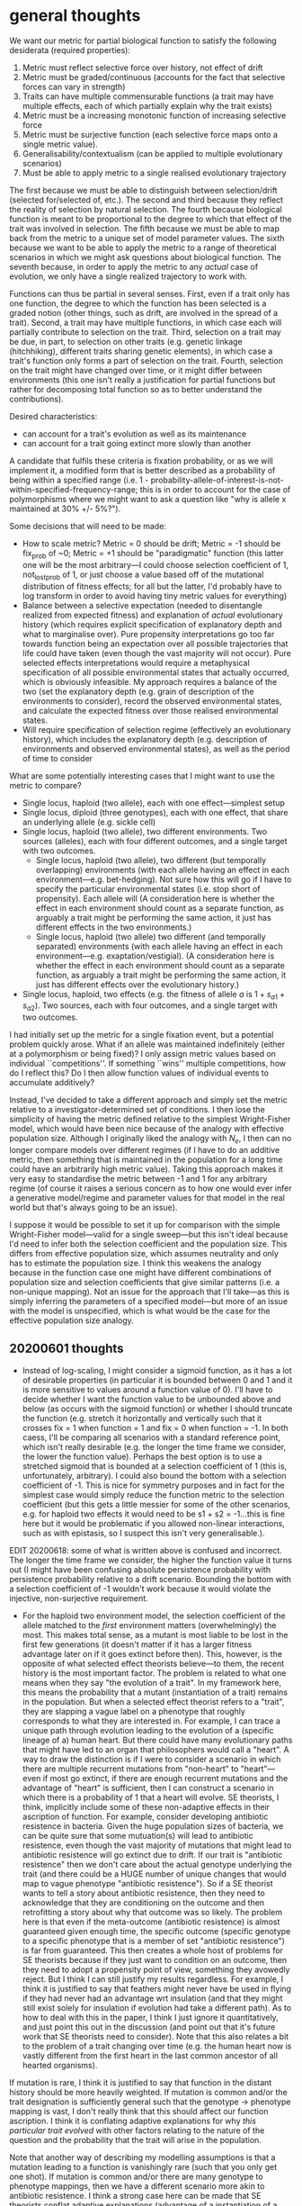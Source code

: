 * general thoughts

We want our metric for partial biological function to satisfy the following desiderata (required properties):

1. Metric must reflect selective force over history, not effect of drift
2. Metric must be graded/continuous (accounts for the fact that selective forces can vary in strength)
3. Traits can have multiple commensurable functions (a trait may have multiple effects, each of which partially explain why the trait exists)
4. Metric must be a increasing monotonic function of increasing selective force
5. Metric must be surjective function (each selective force maps onto a single metric value).
6. Generalisability/contextualism (can be applied to multiple evolutionary scenarios)
7. Must be able to apply metric to a single realised evolutionary trajectory

The first because we must be able to distinguish between selection/drift (selected for/selected of, etc.).
The second and third because they reflect the reality of selection by natural selection.
The fourth because biological function is meant to be proportional to the degree to which that effect of the trait was involved in selection.
The fifth because we must be able to map back from the metric to a unique set of model parameter values.
The sixth because we want to be able to apply the metric to a range of theoretical scenarios in which we might ask questions about biological function.
The seventh because, in order to apply the metric to any /actual/ case of evolution, we only have a single realized trajectory to work with.

Functions can thus be partial in several senses.
First, even if a trait only has one function, the degree to which the function has been selected is a graded notion (other things, such as drift, are involved in the spread of a trait).
Second, a trait may have multiple functions, in which case each will partially contribute to selection on the trait.
Third, selection on a trait may be due, in part, to selection on other traits (e.g. genetic linkage (hitchhiking), different traits sharing genetic elements), in which case a trait's function only forms a part of selection on the trait.
Fourth, selection on the trait might have changed over time, or it might differ between environments (this one isn't really a justification for partial functions but rather for decomposing total function so as to better understand the contributions).

Desired characteristics:
- can account for a trait's evolution as well as its maintenance
- can account for a trait going extinct more slowly than another

A candidate that fulfils these criteria is fixation probability, or as we will implement it, a modified form that is better described as a probability of being within a specified range  (i.e. 1 - probability-allele-of-interest-is-not-within-specified-frequency-range; this is in order to account for the case of polymorphisms where we might want to ask a question like "why is allele x maintained at 30% +/- 5%?").

Some decisions that will need to be made:
- How to scale metric? Metric = 0 should be drift; Metric = -1 should be fix_prob of ~0; Metric = +1 should be "paradigmatic" function (this latter one will be the most arbitrary---I could choose selection coefficient of 1, not_lost_prob of 1, or just choose a value based off of the mutational distribution of fitness effects; for all but the latter, I'd probably have to log transform in order to avoid having tiny metric values for everything)
- Balance between a selective expectation (needed to disentangle realized from expected fitness) and explanation of /actual/ evolutionary history (which requires explicit specification of explanatory depth and what to marginalise over). Pure propensity interpretations go too far towards function being an expectation over all possible trajectories that life could have taken (even though the vast majority will not occur). Pure selected effects interpretations would require a metaphysical specification of all possible environmental states that actually occurred, which is obviously infeasible. My approach requires a balance of the two (set the explanatory depth (e.g. grain of description of the environments to consider), record the observed environmental states, and calculate the expected fitness over those realised environmental states.
- Will require specification of selection regime (effectively an evolutionary history), which includes the explanatory depth (e.g. description of environments and observed environmental states), as well as the period of time to consider

What are some potentially interesting cases that I might want to use the metric to compare?
- Single locus, haploid (two allele), each with one effect---simplest setup
- Single locus, diploid (three genotypes), each with one effect, that share an underlying allele (e.g. sickle cell)
- Single locus, haploid (two allele), two different environments. Two sources (alleles), each with four different outcomes, and a single target with two outcomes.
  + Single locus, haploid (two allele), two different (but temporally overlapping) environments (with each allele having an effect in each environment---e.g. bet-hedging). Not sure how this will go if I have to specify the particular environmental states (i.e. stop short of propensity). Each allele will  (A consideration here is whether the effect in each environment should count as a separate function, as arguably a trait might be performing the same action, it just has different effects in the two environments.)
  + Single locus, haploid (two allele) two different (and temporally separated) environments (with each allele having an effect in each environment---e.g. exaptation/vestigial). (A consideration here is whether the effect in each environment should count as a separate function, as arguably a trait might be performing the same action, it just has different effects over the evolutionary history.)
- Single locus, haploid, two effects (e.g. the fitness of allele /a/ is $1 + s_{a1} + s_{a2}$). Two sources, each with four outcomes, and a single target with two outcomes.

I had initially set up the metric for a single fixation event, but a potential problem quickly arose. 
What if an allele was maintained indefinitely (either at a polymorphism or being fixed)? 
I only assign metric values based on individual ``competitions''.
If something ``wins'' multiple competitions, how do I reflect this? Do I then allow function values of individual events to accumulate additively?

Instead, I've decided to take a different approach and simply set the metric relative to a investigator-determined set of conditions.
I then lose the simplicity of having the metric defined relative to the simplest Wright-Fisher model, which would have been nice because of the analogy with effective population size.
Although I originally liked the analogy with $N_e$, I then can no longer compare models over different regimes (if I have to do an additive metric, then something that is maintained in the population for a long time could have an arbitrarily high metric value).
Taking this approach makes it very easy to standardise the metric between -1 and 1 for any arbitrary regime (of course it raises a serious concern as to how one would ever infer a generative model/regime and parameter values for that model in the real world but that's always going to be an issue).

I suppose it would be possible to set it up for comparison with the simple Wright-Fisher model---valid for a single sweep---but this isn't ideal because I'd need to infer both the selection coefficient and the population size.
This differs from effective population size, which assumes neutrality and only has to estimate the population size.
I think this weakens the analogy because in the function case one might have different combinations of population size and selection coefficients that give similar patterns (i.e. a non-unique mapping).
Not an issue for the approach that I'll take---as this is simply inferring the parameters of a specified model---but more of an issue with the model is unspecified, which is what would be the case for the effective population size analogy.

** 20200601 thoughts
   - Instead of log-scaling, I might consider a sigmoid function, as it has a lot of desirable properties (in particular it is bounded between 0 and 1 and it is more sensitive to values around a function value of 0).
     I'll have to decide whether I want the function value to be unbounded above and below (as occurs with the sigmoid function) or whether I should truncate the function (e.g. stretch it horizontally and vertically such that it crosses fix = 1 when function = 1 and fix = 0 when function = -1. In both caess, I'll be comparing all scenarios with a standard reference point, which isn't really desirable (e.g. the longer the time frame we consider, the lower the function value). Perhaps the best option is to use a stretched sigmoid that is bounded at a selection coefficient of 1 (this is, unfortunately, arbitrary). I could also bound the bottom with a selection coefficient of -1. This is nice for symmetry purposes and in fact for the simplest case would simply reduce the function metric to the selection coefficient (but this gets a little messier for some of the other scenarios, e.g. for haploid two effects it would need to be s1 + s2 = -1...this is fine here but it would be problematic if you allowed non-linear interactions, such as with epistasis, so I suspect this isn't very generalisable.).
EDIT 20200618: some of what is written above is confused and incorrect. The longer the time frame we consider, the higher the function value it turns out (I might have been confusing absolute persistence probability with persistence probability relative to a drift scenario. Bounding the bottom with a selection coefficient of -1 wouldn't work because it would violate the injective, non-surjective requirement.
   - For the haploid two environment model, the selection coefficient of the allele matched to the  /first/ environment matters (overwhelmingly) the most. This makes total sense, as a mutant is most liable to be lost in the first few generations (it doesn't matter if it has a larger fitness advantage later on if it goes extinct before then). This, however, is the opposite of what selected effect theorists believe---to them, the recent history is the most important factor. The problem is related to what one means when they say "the evolution of a trait". In my framework here, this means the probability that a mutant (instantiation of a trait) remains in the population. But when a selected effect theorist refers to a "trait", they are slapping a vague label on a phenotype that roughly corresponds to what they are interested in. For example, I can trace a unique path through evolution leading to the evolution of a (specific lineage of a) human heart. But there could have many evolutionary paths that might have led to an organ that philosophers would call a "heart". A way to draw the distinction is if I were to consider a scenario in which there are multiple recurrent mutations from "non-heart" to "heart"---even if most go extinct, if there are enough recurrent mutations and the advantage of "heart" is sufficient, then I can construct a scenario in which there is a probability of 1 that a heart will evolve. SE theorists, I think, implicitly include some of these non-adaptive effects in their ascription of function. For example, consider developing antibiotic resistence in bacteria. Given the huge population sizes of bacteria, we can be quite sure that some mutuation(s) will lead to antibiotic resistence, even though the vast majority of mutations that might lead to antibiotic resistence will go extinct due to drift. If our trait is "antibiotic resistence" then we don't care about the actual genotype underlying the trait (and there could be a HUGE number of unique changes that would map to vague phenotype "antibiotic resistence"). So if a SE theorist wants to tell a story about antibiotic resistence, then they need to acknowledge that they are conditioning on the outcome and then retrofitting a story about why that outcome was so likely. The problem here is that even if the meta-outcome (antibiotic resistence) is almost guaranteed given enough time, the specific outcome (specific genotype to a specific phenotype that is a member of set "antibiotic resistence") is far from guaranteed. This then creates a whole host of problems for SE theorists because if they just want to condition on an outcome, then they need to adopt a propensity point of view, something they avowedly reject. But I think I can still justify my results regardless. For example, I think it is justified to say that feathers might never have be used in flying if they had never had an advantage wrt insulation (and that they might still exist solely for insulation if evolution had take a different path). As to how to deal with this in the paper, I think I just ignore it quantitatively, and just point this out in the discussion (and point out that it's future work that SE theorists need to consider). Note that this also relates a bit to the problem of a trait changing over time (e.g. the human heart now is vastly different from the first heart in the last common ancestor of all hearted organisms). 

If mutation is rare, I think it is justified to say that function in the distant history should be more heavily weighted.
If mutation is common and/or the trait designation is sufficiently general such that the genotype -> phenotype mapping is vast, I don't really think that this should affect our function ascription. I think it is conflating adaptive explanations for why /this particular trait evolved/ with other factors relating to the nature of the question and the probability that the trait will arise in the population.

Note that another way of describing my modelling assumptions is that a mutation leading to a function is vanishingly rare (such that you only get one shot). If mutation is common and/or there are many genotype to phenotype mappings, then we have a different scenario more akin to antibiotic resistence. I think a strong case here can be made that SE theorists conflat adaptive explanations (advantage of a instantiation of a trait) and non-adaptive explanations (population sizes, mutation rate, genotype to phenotype mappings, etc.). If they want to say that recent history should be privileged, then basically I think they are conditioning on a trait already being present at a non-trivial frequency in the population, which is asking a different question than I am asking here (i.e. instead of starting with a single organism with the new trait, they are conditioning on those trajectories that have made it to a proportion >x). I think the only way to deal with this is to point it out and to highlight how a function ascription is relavitised to the scenario being explored (e.g. for SE theorists they might be conditioning on a trait that has made it to >x proportion...this again creates problems with the fact that it just obscures very important information about the evolutionary trajectory (for example, what if the trait was deleterious and you've just conditioned on an incredibly lucky instance of that?)).

I should point out that there's nothing wrong with an approach that considers recurrent mutation in the evolution of a trait. I do that all the time in my models. But again it explicitly requires a propensity approach (i.e. we don't say that we're considering the exact evolution history, like what SE theorists want to say, but rather we say we're considering a general model of the history, which is true in spirit but not in details). Incidentally, I don't think this is going to solve the problem with recent history being less important though. I'd expect that the selection coefficient of hte first environment will always be much more important even with recurrent mutation. So there are a few different issues here that need to be clearly described (opposite inference wrt history, trait changing composition over time, factors other than selection on single trait mutation being important, explicating question and scenario to be examined (e.g. how SE theorists implicitly condition on traits that have already spread, etc.)

I think the desire that SE theorists have to prioritise recent function has reasonable motivation. If we consider a realistic trait, then the underlying genotype (and specific phenotype) is constantly changing over evolutionary time. In this scenario, it does make some sense to priviledge the more recent past because changes in the recent past are more closely aligned with recent changes in the trait's phenotype. E.g. bird feathers---when we ask what is the function of bird feathers, we (implicitly) are asking, at least in part, why are bird feathers the way they are in modern birds? Well a good portion of that answer will come from recent evolutionary changes in bird feathers due to selection on properties related to flight. But this is never explicated and would require an extension of the quantitative theory that I'll outline in this paper.

I think that there is also a connection between conditioning on a trait that has reached a proportion of >x and recurrent mutation/other non-adaptive factors influencing probability that trait spreads. In both cases, it seems almost inevitable that a trait will evolve (and that this evolution will be influenced by selection). In both cases, there's also some important non-adaptive dynamics that are omitted. This is a separate issue from the one above, however, and frankly I'd rather not address it if possible (it's messy and doesn't have as clean a take-home message as the one above).

EDIT: 20200618. One nice way to make this point is to highlight that my approach is designed to get at the "explains why the trait exists" concept, and leverages this to build a metric. It's going to be hard for SE theorists to deny the validity of the metric framework if so doing means they have to abandon this concept (given its the central appeal of SE function). If they want to condition on a trait already existing and then ask more specific questions about why it is the way it is, then they're no longer asking why it exists but rather why is it the way it is given that it already exists. I think this is a pretty important point. If we want to say that the function of feathers is for flight, that's totally fine. There has been plenty of selection for morphological features based on advantages associated with flight. But that's still a claim for why feathers exist /in a particular morphological state/ not why feathers exist at all. Of course, the metric approach is very flexible and one might ask a question about why feathers exist in a particular morphological state (as opposed to a different morphological state) and get a metric for that, but this is not explaining why feathers exist.
* 20200618 thoughts
** inverse problem
Without having attempted it, it seems quite obvious that it will not be possible to solve the inverse problem to disentangle the two selection coefficients in the haploid_two_effects model. This will suffer from what is essentially the multicollinearity problem with regression coefficients in stats. The only thing that will matter for inference will be the sum of the two selection coefficients associated with allele/trait A. They should show identical statistical properties. So if the fitness of allele A was 0.7 there would be no way to disentangle 0.5 + 0.2 from 0.3 + 0.4, etc. I suspect I'll be able to predict the metric just as well but I think the results relating to relative effects of each component of allele A fitness will be nonsense.

The two environment case will also be a bit messy. This isn't a "simple" parameter value inference because there are no transition probabilities between environments the way I need to set it up (in order to satisfy SE theorists desire to capture "actual" evolution). Will need some way of representing the number of generations in each environment and of capturing the interaction between environment and the selection coefficients. (Because of the interaction with a specified environment, the selection coefficients are essentially changing over the course of the simulation rather than being fixed parameters.)
** comparing philosophical intuitions with metric results
Considering developing a questionnaire and sending it around to a handful of philosphers that are active in this area. One thing I want to do is compare some implications from the metric wrt certain philosphical intuitions with the reasons that philosophers give for those intuitions.

For example, take the distinction between adaptation and adapted. There is a time component here in that if a trait's effect has only had a positive effect in the current environment for a short while then we don't want to assign it function status. But at a certain point, it moves from adapted to an adaptation. What guides that intuition? The reason this is interesting is because the metric captures a similar quantitative relationship if I shift the time frame over which I calculate the metric (i.e. it seems to monotonically increase). However, this increase concerns the actual spread of the trait (rather than some period of time that the trait has been fixed or prevalent). Writing this makes me realise that actually simply following the spread of a single mutant is perhaps not the best comparison here with the philosophical intuition.

** back mutations and intuition about our confidence in a trait's function increasing over time
What might be better is to do something like allow multiple back mutations whereby a single copy of the trait (assuming it exists) mutates back to the resident type. If we repeat this a number of times, it will act to increase the function value over time, as the counterfactual comparisons in which neutral traits evolved now have a greater chance of being invaded. This might be a nice way to show how the metric is flexible enough to be applied to cases in which a trait is fixed (by essentially comparing the probability of being invaded and replaced rather than probability of invading).

Note that I'll have to be a bit careful here as it's important for the specified regimes to be consistent. Doing something like introducing a back mutation at generation 134 is going to lead to divergences in regimes because the population state at generation 134 might differ between simulations in which the trait is still present (e.g. the back mutation might represent a different proportion of the trait if the trait's frequency differs between simulations). Perhaps the best way to address this would be something like a separation of timescales (like is assumed by adaptive dynamics, etc.) by which I actually specify that a particular equilibrium or absorbing state be reached before introducing another mutant. Since the models are stochastic simulations, an equilibrium isn't going to work (and besides it would only apply to the diploid model). Better would be restricting this to the haploid single environment model and making it contigent upon the trait having fixed (which is an absorbing state). That way, there's an easily identifiable path for any trait that persists (basically has reached fixation and resisted every potential invader). This way, I could specify a consistent regime that was defined something like "10 invaders with selection coefficients x1, x2, x3...x10 introduced sequentially whenever the trait reaches fixation". The final comparisons are then probabilities of persistence of the focal trait compared to the probabilities of persistence of the counterfactual traits (i.e. ones that have a selection coefficient of zero). The more invaders a trait is subjected to, the higher its function will become (as the neutral counterfactual traits are more likely to be invaded and go extinct, so the joint probability that fix originally and withstand all the invaders will decrease more quickly than with the focal trait). I think this actually captures the intuition behind why a trait's function should increase (or our confidence in that effect being a function of the trait) should increase over time, but it explicatese it quite nicely.

As an added bonus, I can at the same time show why we can consider a trait that is fixed as having a function (because its probability of persisting in the face of invaders is higher than a counterfactual trait).

EDIT: see 20200619 below for some thoughts on how this relates to the evolved for/maintained by distinction
* 202006019
** evolved for/maintained by distinction
I think a similar line of thought to that from yesterday (on the adapted/adaptation distinction) applies to the evolved for/maintained by distinction. One reason that we might want to preference more recent function is because as time passes (and the origin part of the equation becomes more distant), we want to assign a role of selection to the active maintenance of a trait in a population. This seems justified--in a realistic scenario, a trait that is fixed will be invaded by mutants, each of which itself has a chance to become fixed and thereby causing our trait of interest to no longer persist. The longer the maintenance phase, the more of these challenges that would occur, and the more strongly we could justify highlighting the maintenance aspect of the trait's function. If I alter the haploid two environment model to allow for an origin phase (in which the trait has its first effect and either fixes or goes extinct) and a maintenance phase (in which the trait has its second effect and is invaded by multiple mutants), I think this will be reflected in the model results. The origin portion will have some fixed probability but as we extend the maintenance portion (e.g. by considering a longer time period and more invading mutants), the joint probability that we still observe our trait will become relatively more weighted by the maintenance effect. Note that if I implement this, then I am no longer considering a fixed number of generations for each type but rather separate regimes in which each one ends with the trait becoming fixed (conditional on the trait not going extinct at any point).

I think this will be very illustrative. We can apply it to the exaptation case, in which a trait that was previously neutral during the origin phase finds itself as having an advantage during the maintenance phase. At the very beginning of the maintenance phase, it will have a function metric equal to zero, as it is at that point indistinguishable from the countefactual drift scenario. Over time, however, its function value will increase because it will have a higher probability of resisting invasion by new mutants compared to the counterfactual drift scenario. This agrees very nicely with intuition about this case.

We can likewise consider mismatch as a case in which a trait had an advantage during the origin phase but now in the maintenance phase finds itself without a fitness advantage (or a disadvantage or less of an advantage, etc.). When the mismatch first occurs, its function value is not diminished in any way (as at this point it is indistinguishable from a case that will persist under the same selective conditions as occurred during the origin phase), but as the mismatch persists, its function value might decrease^ because the trait's mismatched effect reduces the probability that the trait is maintained in the face of invading mutants.

^ Note that its function value could actually increase (if in the maintenance phase the trait still has an advantage over drift, albeit a diminished advantage compared to the origin phase) but it would decrease relative to what it would have been had its original advantage been maintained (because the function metric is relative to the neutral counterfactual).

I should make sure that I have a good think about all the changes I want to make to the C++ code so I can implement everything in one go.
* 20200701
Will briefly meet with Paul to discuss a couple of things before he goes on break.

- quick discussion on separating out non-selection "events" as a time-series of "actual" outcomes rather than transition probabilities/expectations. This applies not only to environments but also to mutations. Specifically I'm interested in whether this accurately puts into practice comments in Paul's 1992/93 papers (they are sort of phrased in terms of expectations but I suspect that Paul is thinking of realised fitness. I just want to confirm this and that my implementation will be acceptable to the more straight philosopher crowd.)
- I want to demonstrate that an SE explanation is relativitised to a particular specification and not an absolute explanation in any sense (this is largely because I want to communicate the point that SE requires expectation in order for it to be tractable; without tractibility, you lose the compact explanation, which is the key appeal of proper functions). I should be able to demonstrate this by moving from the haploid single environment to the haploid two environment scenario. 

The idea here would be to set up a scenario in which fitness across two environments can be marginalised to give the same expectation. That is to say, whether I actually divide up the environment into two "patches" (i.e. separate out the joint probabilities) or I don't (i.e. I marginalise over the environments and consider a homogeneous environment), it doesn't affect the expected outcome. But given that we calculate the function over the actual environmental states, we'll get a different function value in these two cases. This implies that realised fitness---but not expected fitness---depends on the grain of description. In turn, this implies that biological function also depends on the grain of description. By not defining a finer level of description, we miss part of the explanation (more importantly, we would calculate a different function value).

I can then show that this seemingly implies that the haploid single environment is not a valid description because our estimation of the function value can always be refined (and altered) by a finer description
even if a trait's expected fitness is not altered by subdividing environments, etc (this gives a proof for $n=1$). By induction, we could apply this process from any $n=k$ to $n=k+1$, thereby also invalidating the haploid two environment model, the three environment model, and so on. We'd only have an exhaustive description once we have an exhaustive subdivision of all the possible environments, which is not only intractable but defeats the purpose of proper function providing a compact description of why a trait exists (that reflects the actual evolutionary story).

While this obviously applies to the expected vs actual distinction, SE theorists might just hold this up as an illustration of why using expectation is misguided (or perhaps even why trying to develop a quantitative theory of biological function is misguided).
I need to convey that my point is more general than this. Fitness is always an expectation for a given set of conditions that we (marginalise over and) lump under a label that reflects the marginalisation ("hot environment" for example).
By subdividing the environment, in a sense we unwind some of the marginalisation and utilise separate joint probabilities (e.g. subdividing hot environment into warm and very hot environments).
So long as this subdivision does not alter the expectation of a random variable, can always take a category that we marginalise over, subdivide the expectations, and relabel the subdivisions, thereby providing a finer grain of description.
We have changed nothing other than the grain of description; the evolutionary expectation remains the same.
But if we then measure the /actual/ outcome of this fine-grained variable and apply the metric, we will end up with a different answer because we've converted part of the probability distribution from an expectation to a realised outcome (so in a way we've discretised the distribution into taking one of the available options at each time point).
So the biological function value depends on the grain of description if one insists upon taking actual events rather than expectations.

Note that not only can can one subdivide a particular grainness of description by increasing the number of categories (e.g. hot, cold to hot, medium, cold and so on), but also by adding other variables (e.g. precipitation, foliage cover, etc.). Ultimately a broad category is just the joint probability of all the finer features that lead to a specific outcome (e.g. hot temperature is a manifestation of a huge number of environmental conditions, some of which will lead to rain some of which won't...we marginalise over the precipitation outcomes if we don't care about it but we can also just subdivide the probability space by specifically adding precipatation into our joint probabilities e.g. instead of just P(hot) we can divide it into P(hot, rain) and P(hot, ~rain) where P(rain) + P(~rain) = 1.

What are the conditions necessary for this to hold? One is obviously if precipitation has no effect whatsoever on fitness, but this isn't interesting. One relevant case is where precipitation does affect fitness but in which the distribution (rain, ~rain) is the same in hot environments as in cold environments (i.e. (rain | hot) = (rain | cold)). Another is where precipitation does affect fitness, and the distribution of precipitation is different in hot and cold environments, but in which we simply attribute some of the effect of precipitation on fitness to temperature (e.g. if fitness were higher when temp is hot (controlling for precipitation) and when precipitation is ~rain (controlling for temperature), then if we only considered temperature we'd attribute a higher fitness to hot environments if there's a correlation with hotness and ~rain. In this case, by adding in the environmental variable for precipitation, we'd have a more complete causal story because we could separate fitness into (fitness | hot, rain), (fitness | hot, ~rain), (fitness | cold, rain), (fitness | cold, ~rain) rather than just (fitness | hot), (fitness | cold). 

If we were initially only measuring temperature, then we could only obtain actual readings of hot or cold at each generation and therefore only calculate (fitness | hot) or (fitness | cold).
Our realised fitnesses (due to the actual temperature) will therefore differ from our expected fitnesses (given by expectations calculated from transition probabilities between the different environments).
Biological function using actual environmental measures therefore differs from what it would be using expectations.
Measuring precipitation just moves this one step up the ladder.
Now if it's hot, we can distinguish between (fitness | hot, rain) or (fitness | hot, ~rain), each of which has a different value.
Like our measure of temperature at each generation, we now have a measure of precipitation at each generation that will differ from the expectation.
It's this latter point that is key---when we only had (fitness | hot), we marginalised over precipitation, which means we took the expectation due to precipitation.
(If we calculate our fitness expectation based on 70% expectation of being ~rain and 30% of rain, then we'll use these values regardless of what % of days it actually rains.)
When we actually measure and account for precipitation, however, we'll apply it to the actual number of days that it rains.

One possible interpretation is that as we take a more fine-grained approach (i.e. incorporate more variables), we actually causally account for some of what we would have called "drift" (e.g. an individual that had more than expected offspring in the "hot" environment might have done so in part because it was hot and because there was rain (assuming that rain increases fitness). Without accounting for precipitation, we'd just attribute this to a random deviation from expected fitness in hot environments.

This gets at a fairly thorny issue though, namely where we get our expectations from, which leads into the philosophy of probability (which I want to mostly avoid).
It is important though to distinguish between expectation due to a priori reasoning of some sort (e.g. a coin has a 0.5:0.5 chance of h:t because it's perfectly weighted) vs expectation due to observation (a coin has a 0.5:0.5 chance of h:t because as the number of flips approaches infinity we converge on this mean).
I bring this up because arguably the expected fitness of an organism in an environment would be experimentally derived from how it would do if we ran a bunch of independent trials in that environment vs alternatives.
That might work for experiments (although in contrived setups with specific, fixed conditions) but in practice we can't do it for actually observing evolution because at best we only have a small number of pseudo independent trials (outcomes of evolution at each generation in a lineage).
Ultimately it doesn't matter for this project because I'm all-knowing and can just state expectations a priori. It will, however, affect the correspondence between our models and "reality".
This is probably interesting in the context of using machine learning to solve the "inverse problem" by inferring actual environmental states over time (rather than transition probabilities between environments).
Maybe this last bit is all rambling nonsense that won't make sense to me later, but it does seem like there's something unsettling about having to, at the same time, infer expected fitness (selection coefficients) and actual environmental states at each generation (which combined with selection coefficients give the realised fitness). I think I might be able to do it in the examples I use here (limited interactions, can make simplifying assumptions about trait-environment interactions), but seems like it would be a mess in a more complex example (I think my worry here is that a mismatch between the model and "reality" combined with ambiguities with inferring selection coefficients and actual environments could easily lead to parameter inference that is consistent with the data but quite far from what actually occurred). Then again, this might simply be a methodological consideration, so I need to wait before I pass judgement on that.

Finally a thought that if I do go through this in either the biology or philosophy paper with John, then I should use a coin flip example to get across the intuitive point. For example, the environmental property "wind" might not affect the coin flip overall, but maybe a wind blowing at 5 m/s from the NW makes heads more likely. If we aren't measuring wind, then we just view this as random deviation from expectation (heads with probability 1 instead of 0.5:0.5), but if we are measuring wind, then our expectation of heads has increased by our knowledge of the wind speed/direction (and so we view it with a smaller degree of randomness than when we don't account for wind).

* 20200702
meeting with Paul
- one way to contrast the difference between an explanation based around uncertainty (e.g. transition probabilities between environments) vs one around "actual" events, such as that desired by SE theorsits, is program vs process / comparative vs contrastive. In Sex and Death, Paul and Kim contrast "actual sequence explanations" with "robust process explanations" (pg 84).
- also Paul pointed out that Wesely Salmon has some philosophy of probability that covers some of these aspects (read salman1979.pdf)
* resources
https://towardsdatascience.com/deep-learning-for-time-series-classification-inceptiontime-245703f422db
fawaz2019a and fawaz2019b
lines2016
https://arxiv.org/pdf/1909.04939.pdf
https://github.com/twosigma/flint
https://www.deeplearningbook.org/
https://learning.oreilly.com/library/view/deep-learning-with/9781617294433/OEBPS/Text/title.xhtml
https://towardsdatascience.com/how-to-train-your-neural-networks-in-parallel-with-keras-and-apache-spark-ea8a3f48cae6
